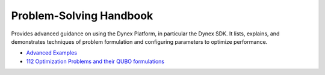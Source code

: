 Problem-Solving Handbook
=====================================
Provides advanced guidance on using the Dynex Platform, in particular the Dynex SDK. It lists, explains, and demonstrates techniques of problem formulation and configuring parameters to optimize performance.

- `Advanced Examples <https://github.com/dynexcoin/DynexSDK/wiki/Advanced-Examples>`_
- `112 Optimization Problems and their QUBO formulations <https://github.com/dynexcoin/DynexSDK/wiki/112-Optimization-Problems-and-their-QUBO-formulations>`_